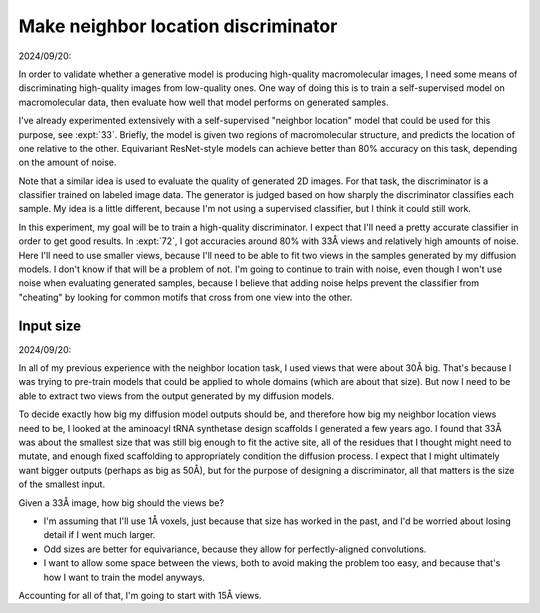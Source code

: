 ************************************
Make neighbor location discriminator
************************************

2024/09/20:

In order to validate whether a generative model is producing high-quality 
macromolecular images, I need some means of discriminating high-quality images 
from low-quality ones.  One way of doing this is to train a self-supervised 
model on macromolecular data, then evaluate how well that model performs on 
generated samples.

I've already experimented extensively with a self-supervised "neighbor 
location" model that could be used for this purpose, see :expt:`33`.  Briefly, 
the model is given two regions of macromolecular structure, and predicts the 
location of one relative to the other.  Equivariant ResNet-style models can 
achieve better than 80% accuracy on this task, depending on the amount of 
noise.

Note that a similar idea is used to evaluate the quality of generated 2D 
images.  For that task, the discriminator is a classifier trained on labeled 
image data.  The generator is judged based on how sharply the discriminator 
classifies each sample.  My idea is a little different, because I'm not using a 
supervised classifier, but I think it could still work.

In this experiment, my goal will be to train a high-quality discriminator.  I 
expect that I'll need a pretty accurate classifier in order to get good 
results.  In :expt:`72`, I got accuracies around 80% with 33Å views and 
relatively high amounts of noise.  Here I'll need to use smaller views, because 
I'll need to be able to fit two views in the samples generated by my diffusion 
models.  I don't know if that will be a problem of not.  I'm going to continue 
to train with noise, even though I won't use noise when evaluating generated 
samples, because I believe that adding noise helps prevent the classifier from 
"cheating" by looking for common motifs that cross from one view into the 
other.

Input size
==========

2024/09/20:

In all of my previous experience with the neighbor location task, I used views 
that were about 30Å big.  That's because I was trying to pre-train models that 
could be applied to whole domains (which are about that size).  But now I need 
to be able to extract two views from the output generated by my diffusion 
models.

To decide exactly how big my diffusion model outputs should be, and therefore 
how big my neighbor location views need to be, I looked at the aminoacyl tRNA 
synthetase design scaffolds I generated a few years ago.  I found that 33Å was 
about the smallest size that was still big enough to fit the active site, all 
of the residues that I thought might need to mutate, and enough fixed 
scaffolding to appropriately condition the diffusion process.  I expect that I 
might ultimately want bigger outputs (perhaps as big as 50Å), but for the 
purpose of designing a discriminator, all that matters is the size of the 
smallest input.

Given a 33Å image, how big should the views be? 

- I'm assuming that I'll use 1Å voxels, just because that size has worked in 
  the past, and I'd be worried about losing detail if I went much larger.  

- Odd sizes are better for equivariance, because they allow for 
  perfectly-aligned convolutions.

- I want to allow some space between the views, both to avoid making the 
  problem too easy, and because that's how I want to train the model anyways.

Accounting for all of that, I'm going to start with 15Å views.

